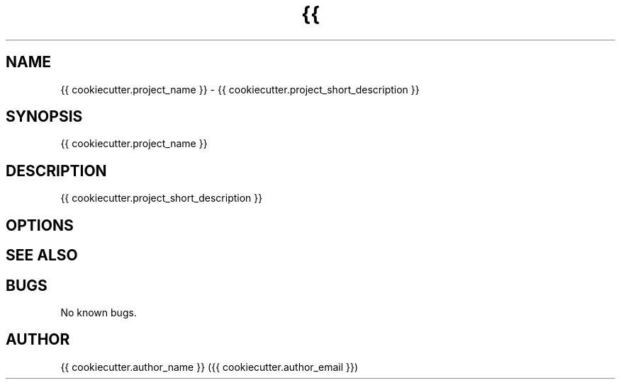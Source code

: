 .TH {{ cookiecutter.project_name }} 1 "{% now 'local', '%d %b %Y' %}" {{ cookiecutter.project_name }} "{{ cookiecutter.project_name }} manual"
.SH NAME
{{ cookiecutter.project_name }} \- {{ cookiecutter.project_short_description }}
.SH SYNOPSIS
{{ cookiecutter.project_name }}
.SH DESCRIPTION
{{ cookiecutter.project_short_description }}
.SH OPTIONS

.SH SEE ALSO

.SH BUGS
No known bugs.
.SH AUTHOR
{{ cookiecutter.author_name }} ({{ cookiecutter.author_email }})
